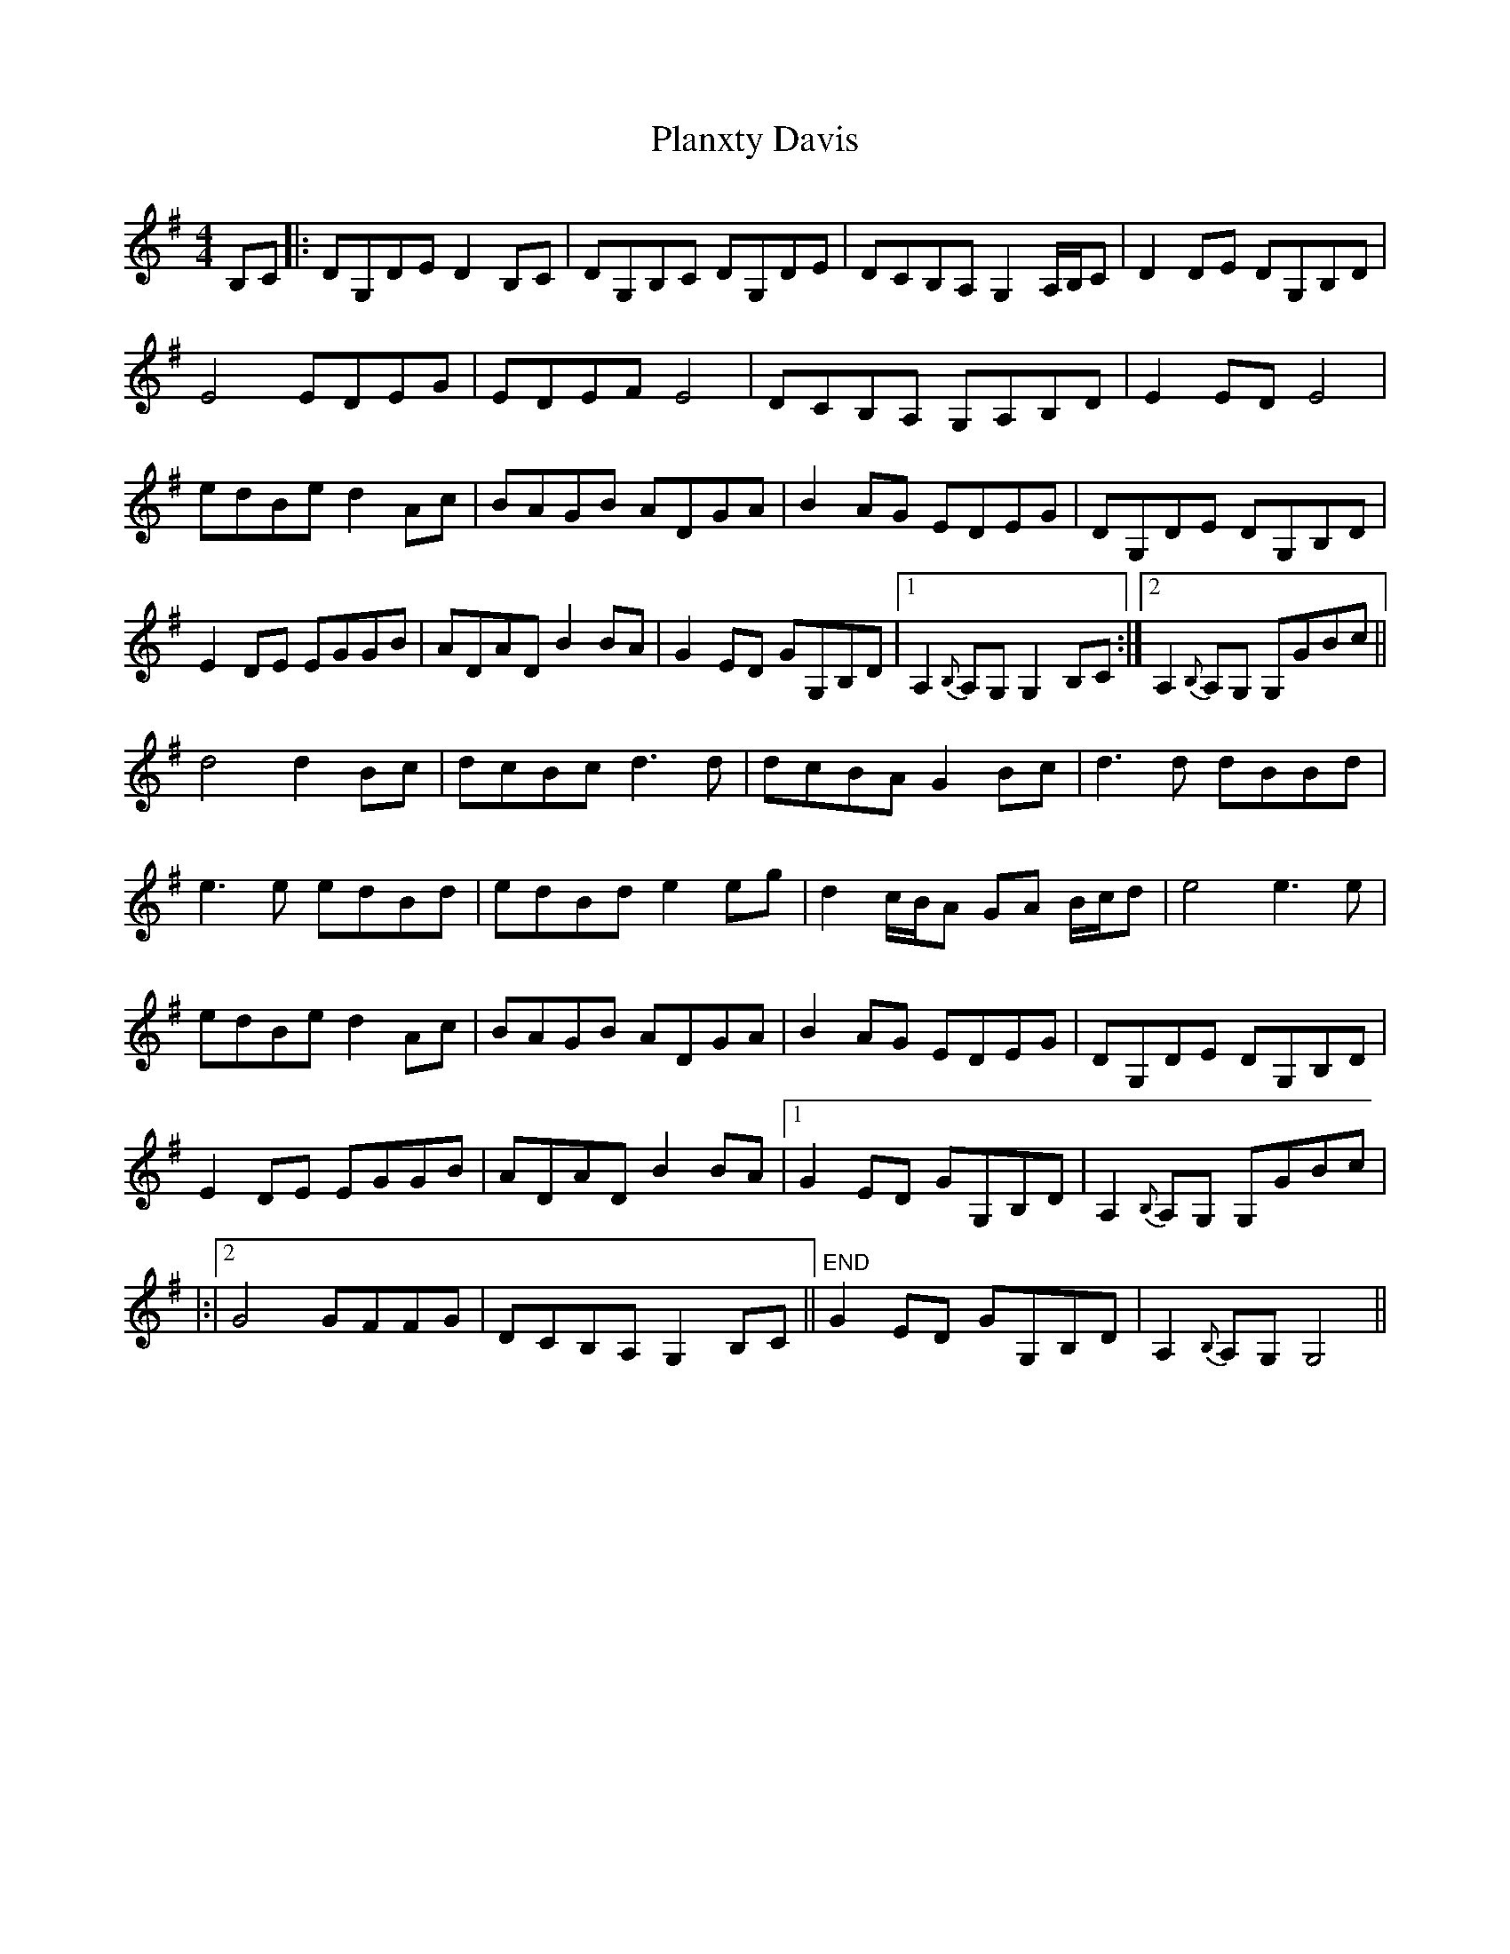 X: 32529
T: Planxty Davis
R: hornpipe
M: 4/4
K: Gmajor
B,C|:DG,DE D2 B,C|DG,B,C DG,DE|DCB,A, G,2 A,/B,/C|D2 DE DG,B,D|
E4 EDEG|EDEF E4|DCB,A, G,A,B,D|E2 ED E4|
edBe d2 Ac|BAGB ADGA|B2AG EDEG|DG,DE DG,B,D|
E2DE EGGB|ADAD B2 BA|G2ED GG,B,D|1 A,2{B,}A,G, G,2 B,C:|2 A,2{B,}A,G, G,GBc||
d4 d2Bc|dcBc d3d|dcBA G2Bc|d3d dBBd|
e3 e edBd|edBd e2eg|d2 c/B/A GA B/c/d|e4 e3e|
edBe d2 Ac|BAGB ADGA|B2AG EDEG|DG,DE DG,B,D|
E2DE EGGB|ADAD B2 BA|1 G2ED GG,B,D|A,2{B,}A,G, G,GBc|
|:|2 G4 GFFG|DCB,A, G,2 B,C||"END" G2ED GG,B,D|A,2{B,}A,G, G,4||

